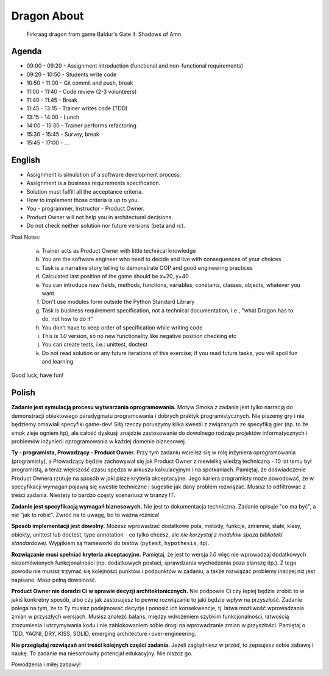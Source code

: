 Dragon About
============
.. figure:: img/dragon.gif

    Firkraag dragon from game Baldur's Gate II: Shadows of Amn


Agenda
------
* 09:00 - 09:20 - Assignment introduction (functional and non-functional requirements)
* 09:20 - 10:50 - Students write code
* 10:50 - 11:00 - Git commit and push, break
* 11:00 - 11:40 - Code review (2-3 volunteers)
* 11:40 - 11:45 - Break
* 11:45 - 13:15 - Trainer writes code (TDD)
* 13:15 - 14:00 - Lunch
* 14:00 - 15:30 - Trainer performs refactoring
* 15:30 - 15:45 - Survey, break
* 15:45 - 17:00 - ...


English
-------
* Assignment is simulation of a software development process.
* Assignment is a business requirements specification.
* Solution must fulfill all the acceptance criteria.
* How to implement those criteria is up to you.
* You - programmer, Instructor - Product Owner.
* Product Owner will not help you in architectural decisions.
* Do not check neither solution nor future versions (beta and rc).

Post Notes:

    a. Trainer acts as Product Owner with little technical knowledge
    b. You are the software engineer who need to decide and live with
       consequences of your choices
    c. Task is a narrative story telling to demonstrate OOP
       and good engineering practices
    d. Calculated last position of the game should be x=20, y=40
    e. You can introduce new fields, methods, functions, variables,
       constants, classes, objects, whatever you want
    f. Don't use modules form outside the Python Standard Library
    g. Task is business requirement specification, not a technical
       documentation, i.e., "what Dragon has to do, not how to do it"
    h. You don't have to keep order of specification while writing code
    i. This is `1.0` version, so no new functionality like
       negative position checking etc
    j. You can create tests, i.e.: unittest, doctest
    k. Do not read solution or any future iterations of this exercise;
       if you read future tasks, you will spoil fun and learning

Good luck, have fun!



Polish
------
**Zadanie jest symulacją procesu wytwarzania oprogramowania.**
Motyw Smoka z zadania jest tylko narracją do demonstracji obiektowego
paradygmatu programowania i dobrych praktyk programistycznych. Nie piszemy
gry i nie będziemy omawiali specyfiki game-dev! Siłą rzeczy poruszymy kilka
kwestii z związanych ze specyfiką gier (np. to że smok zieje ogniem itp),
ale całość dyskusji znajdzie zastosowanie do dowolnego rodzaju projektów
informatycznych i problemów inżynierii oprogramowania w każdej domenie
biznesowej.

**Ty - programista, Prowadzący - Product Owner.**
Przy tym zadaniu wcielisz się w rolę inżyniera oprogramowania (programisty),
a Prowadzący będzie zachowywał się jak Product Owner z niewielką wiedzą
techniczną - 10 lat temu był programistą, a teraz większość czasu spędza
w arkuszu kalkulacyjnym i na spotkaniach. Pamiętaj, że doświadczenie Product
Ownera rzutuje na sposób w jaki pisze kryteria akceptacyjne. Jego kariera
programisty może powodować, że w specyfikacji wymagań pojawią się kwestie
techniczne i sugestie jak dany problem rozwiązać. Musisz to odfiltrować
z treści zadania. Niestety to bardzo częsty scenariusz w branży IT.

**Zadanie jest specyfikacją wymagań biznesowych.**
Nie jest to dokumentacja techniczna. Zadanie opisuje "co ma być",
a nie "jak to robić". Zwróć na to uwagę, bo to ważna różnica!

**Sposób implementacji jest dowolny.**
Możesz wprowadzać dodatkowe pola, metody, funkcje, zmienne, stałe,
klasy, obiekty, unittest lub doctest, type annotation - co tylko
chcesz, ale `nie korzystaj z modułów spoza biblioteki standardowej`.
Wyjątkiem są frameworki do testów (``pytest``, ``hypothesis``, itp).

**Rozwiązanie musi spełniać kryteria akceptacyjne.**
Pamiętaj, że jest to wersja `1.0` więc nie wprowadzaj dodatkowych
niezamówionych funkcjonalności (np. dodatkowych postaci, sprawdzania
wychodzenia poza planszę itp.). Z tego powodu nie musisz trzymać się
kolejności punktów i podpunktów w zadaniu, a także rozwiązać problemy
inaczej niż jest napisane. Masz pełną dowolność.

**Product Owner nie doradzi Ci w sprawie decyzji architektonicznych.**
Nie podpowie Ci czy lepiej będzie zrobić to w jakiś konkretny sposób,
albo czy jak zastosujesz to pewne rozwiązanie to jaki będzie wpływ na
przyszłość. Zadanie polega na tym, że to Ty musisz podejmować decyzje
i ponosić ich konsekwencje, tj. łatwa możliwość wprowadzania zmian w
przyszłych wersjach. Musisz znaleźć balans, między wdrożeniem szybkim
funkcjonalności, łatwością zrozumienia i utrzymywania kodu i nie
zablokowaniem sobie drogi na wprowadzanie zmian w przyszłości.
Pamiętaj o TDD, YAGNI, DRY, KISS, SOLID, emerging architecture
i over-engineering.

**Nie przeglądaj rozwiązań ani treści kolejnych części zadania.**
Jeżeli zaglądniesz w przód, to zepsujesz sobie zabawę i naukę.
To zadanie ma niesamowity potencjał edukacyjny. Nie niszcz go.

Powodzenia i miłej zabawy!
